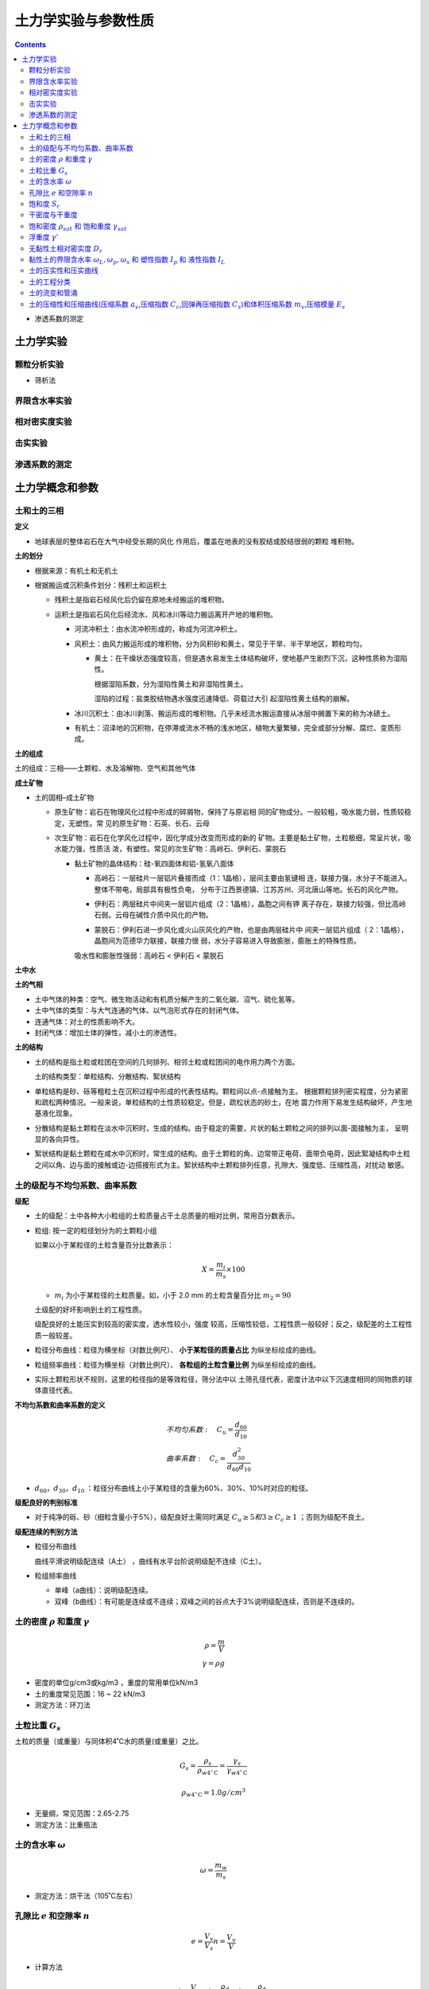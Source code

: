 土力学实验与参数性质
=====================

.. contents:: 


* 渗透系数的测定

土力学实验
-----------

颗粒分析实验
^^^^^^^^^^^^^^^

* 筛析法

.. image:: ./images/shuaixifa.png

界限含水率实验
^^^^^^^^^^^^^^

相对密实度实验
^^^^^^^^^^^^^^^^

击实实验
^^^^^^^^^

渗透系数的测定
^^^^^^^^^^^^^^^^^






土力学概念和参数
----------------

土和土的三相
^^^^^^^^^^^^^^

**定义** 

* 地球表层的整体岩石在大气中经受长期的风化
  作用后，覆盖在地表的没有胶结或胶结很弱的颗粒
  堆积物。

**土的划分**

* 根据来源：有机土和无机土
* 根据搬运或沉积条件划分：残积土和运积土
  
  * 残积土是指岩石经风化后仍留在原地未经搬运的堆积物。
  
    .. image:: ./images/canjitu.png

  * 运积土是指岩石风化后经流水、风和冰川等动力搬运离开产地的堆积物。
  
    * 河流冲积土：由水流冲积形成的，称成为河流冲积土。
    * 风积土：由风力搬运形成的堆积物，分为风积砂和黄土，常见于干旱、半干旱地区，颗粒均匀。
         
      * 黄土：在干燥状态强度较高，但是遇水易发生土体结构破坏，使地基产生剧烈下沉，这种性质称为湿陷性。
        
        根据湿陷系数，分为湿陷性黄土和非湿陷性黄土。

        湿陷的过程：盐类胶结物遇水强度迅速降低、荷载过大引
        起湿陷性黄土结构的崩解。
    * 冰川沉积土：由冰川剥落、搬运形成的堆积物。几乎未经流水搬运直接从冰层中搁置下来的称为冰碛土。
    * 有机土：沼泽地的沉积物，在停滞或流水不畅的浅水地区，植物大量繁殖，完全或部分分解、腐烂、变质形成。

  .. image:: ./images/tudexingchengfenlei.png

**土的组成**

土的组成：三相——土颗粒、水及溶解物、空气和其他气体

**成土矿物**

* 土的固相–成土矿物

  * 原生矿物：岩石在物理风化过程中形成的碎屑物，保持了与原岩相
    同的矿物成分。一般较粗，吸水能力弱，性质较稳定，无塑性。常
    见的原生矿物：石英、长石、云母
  * 次生矿物：岩石在化学风化过程中，因化学成分改变而形成的新的
    矿物。主要是黏土矿物，土粒极细，常呈片状，吸水能力强，性质活
    泼，有塑性。常见的次生矿物：高岭石、伊利石、蒙脱石
    
    * 黏土矿物的晶体结构：硅-氧四面体和铝-氢氧八面体
      
      * 高岭石：一层硅片一层铝片叠接而成（1：1晶格），层间主要由氢键相
        连，联接力强，水分子不能进入。整体不带电，局部具有极性负电，
        分布于江西景德镇、江苏苏州、河北唐山等地。长石的风化产物。
      * 伊利石：两层硅片中间夹一层铝片组成（2：1晶格），晶胞之间有钾
        离子存在，联接力较强，但比高岭石弱。云母在碱性介质中风化的产物。

        .. image:: ./images/jinti1.png
        
      * 蒙脱石：伊利石进一步风化或火山灰风化的产物，也是由两层硅片中
        间夹一层铝片组成（ 2：1晶格），晶胞间为范德华力联接，联接力很
        弱，水分子容易进入导致膨胀，膨胀土的特殊性质。
        
        .. image:: ./images/jinti2.png
      
      吸水性和膨胀性强弱：高岭石 < 伊利石 < 蒙脱石

**土中水**

.. image:: ./images/shuideleixing.png

**土的气相**

* 土中气体的种类：空气、微生物活动和有机质分解产生的二氧化碳、沼气、硫化氢等。
* 土中气体的类型：与大气连通的气体、以气泡形式存在的封闭气体。
* 连通气体：对土的性质影响不大。
* 封闭气体：增加土体的弹性，减小土的渗透性。

**土的结构**

* 土的结构是指土粒或粒团在空间的几何排列、相邻土粒或粒团间的电作用力两个方面。

  土的结构类型：单粒结构、分散结构、絮状结构

* 单粒结构是砂、砾等粗粒土在沉积过程中形成的代表性结构。颗粒间以点-点接触为主。
  根据颗粒排列密实程度，分为紧密和疏松两种情况。一般来说，单粒结构的土性质较稳定。但是，疏松状态的砂土，在地
  震力作用下易发生结构破坏，产生地基液化现象。
* 分散结构是黏土颗粒在淡水中沉积时，生成的结构。由于稳定的需要，片状的黏土颗粒之间的排列以面-面接触为主，
  呈明显的各向异性。
* 絮状结构是黏土颗粒在咸水中沉积时，常生成的结构。由于土颗粒的角、边常带正电荷、面带负电荷，因此絮凝结构中土粒
  之间以角、边与面的接触或边-边搭接形式为主。絮状结构中土颗粒排列任意，孔隙大、强度低、压缩性高，对扰动
  敏感。
  
土的级配与不均匀系数、曲率系数
^^^^^^^^^^^^^^^^^^^^^^^^^^^^^^^^^

**级配**

* 土的级配：土中各种大小粒组的土粒质量占干土总质量的相对比例，常用百分数表示。
* 粒组: 按一定的粒径划分为的土颗粒小组
  
  如果以小于某粒径的土粒含量百分比数表示：

  .. math:: X = \frac{m_i}{m_s} \times 100
  
  * :math:`m_i` 为小于某粒径的土粒质量。如，小于 2.0 mm 的土粒含量百分比 :math:`m_{2} = 90`
  
  土级配的好坏影响到土的工程性质。
  
  级配良好的土能压实到较高的密实度，透水性较小，强度
  较高，压缩性较低，工程性质一般较好；反之，级配差的土工程性质一般较差。
* 粒径分布曲线：粒径为横坐标（对数比例尺）、 **小于某粒径的质量占比** 为纵坐标绘成的曲线。
* 粒组频率曲线：粒径为横坐标（对数比例尺）、 **各粒组的土粒含量比例** 为纵坐标绘成的曲线。
* 实际土颗粒形状不规则，这里的粒径指的是等效粒径，筛分法中以
  土筛孔径代表，密度计法中以下沉速度相同的同物质的球体直径代表。

.. image:: ./images/kelifenxi.png  

**不均匀系数和曲率系数的定义**

.. math:: 
    &\ 不均匀系数: \quad C_u = \frac{d_{60}}{d_{10}} \\
    &\ 曲率系数: \quad C_c = \frac{d_{30}^2}{d_{60}d_{10}}

* :math:`d_60，d_30，d_10` ：粒径分布曲线上小于某粒径的含量为60%、30%、10%时对应的粒径。

**级配良好的判别标准**

* 对于纯净的砾、砂（细粒含量小于5%），级配良好土需同时满足 :math:`C_u ≥ 5和 3 ≥ C_c ≥ 1` ；否则为级配不良土。

**级配连续的判别方法**

* 粒径分布曲线
  
  曲线平滑说明级配连续（A土） ，曲线有水平台阶说明级配不连续（C土）。

* 粒组频率曲线

  * 单峰（a曲线）：说明级配连续。
  * 双峰（b曲线）：有可能是连续或不连续；双峰之间的谷点大于3%说明级配连续，否则是不连续的。

土的密度 :math:`\rho` 和重度 :math:`\gamma`
^^^^^^^^^^^^^^^^^^^^^^^^^^^^^^^^^^^^^^^^^^^^^

.. math:: 

    \rho = \frac{m}{V} \\
    \gamma = \rho g 

* 密度的单位g/cm3或kg/m3 ，重度的常用单位kN/m3
* 土的重度常见范围：16 ~ 22 kN/m3
* 测定方法：环刀法

土粒比重 :math:`G_s`
^^^^^^^^^^^^^^^^^^^^^^^^^^^^^^^

土粒的质量（或重量）与同体积4˚C水的质量(或重量）之比。

.. math:: G_s = \frac{\rho_s}{\rho_{w4^\circ \mathrm{C}}} = \frac{\gamma_s}{\gamma_{w4^\circ \mathrm{C}}}

.. math:: \rho_{w4^\circ \mathrm{C}} = 1.0 g/cm^3

* 无量纲，常见范围：2.65-2.75
* 测定方法：比重瓶法

土的含水率 :math:`\omega`
^^^^^^^^^^^^^^^^^^^^^^^^^^^^^^^^^^^

.. math:: \omega = \frac{m_w}{m_s}

* 测定方法：烘干法（105˚C左右）

孔隙比 :math:`e` 和空隙率 :math:`n`
^^^^^^^^^^^^^^^^^^^^^^^^^^^^^^^^^^^^^^^^^^

.. math:: 
    e = \frac{V_v}{V_s} 
    n = \frac{V_v}{V}

* 计算方法 
  
  .. math:: 

    &\ n = 1 - \frac{V_s}{V} = 1 - \frac{\rho_d}{\rho_s} = 1 - \frac{\rho_d}{G_s\rho_{w4}} \\
    &\ e = \frac{\rho_s}{\rho_d} - 1 \\
    &\ \frac{1}{1 + e} = 1 - n

饱和度 :math:`S_r`
^^^^^^^^^^^^^^^^^^^^^^^^^^

.. math:: S_r = \frac{V_w}{V_v}

* 表示孔隙中水充满的程度。
* 干土的饱和度为0，饱和土的饱和度为100%。
* 计算方法：
  
  .. math:: S_r = \frac{\omega G_s}{e}

干密度与干重度
^^^^^^^^^^^^^^^^^^

* 计算方法
  
  .. math:: 
    \rho_d = \frac{\rho}{1 + w} = \frac{\rho_s}{1 + e}
    \\
    \gamma_d = \rho_d g 

饱和密度 :math:`\rho_{sat}` 和 饱和重度 :math:`\gamma_{sat}`
^^^^^^^^^^^^^^^^^^^^^^^^^^^^^^^^^^^^^^^^^^^^^^^^^^^^^^^^^^^^^^^

* 计算方法
  
  .. math:: \rho_{sat} = \frac{m_s + V_v \rho_w}{V} = \rho_d + n\rho_w 
  .. math:: \gamma_{sat} = \rho_{sat}g 

浮重度 :math:`\gamma '`
^^^^^^^^^^^^^^^^^^^^^^^^^^^^^

.. math:: \gamma ' =  \gamma_{sat} - \gamma_w
.. math:: \rho ' = \frac{G_s - 1)\rho_w}{ 1 + e}


无黏性土相对密实度 :math:`D_r`
^^^^^^^^^^^^^^^^^^^^^^^^^^^^^^^^^^^

对无黏性土来说，其松密状态对土的工程性质影响很大。在不同的土
之间，孔隙比和干密度的比较是没有意义的。因此，我们用相
对密实度的概念，来综合衡量各类型无黏性土的松密程度：

.. math:: D_r = \frac{e_{max} - e_0}{e_{max} - e_{min}} = \frac{(\rho_d - \rho_{dmin})\rho_{dmax}}{(\rho_{dmax} - \rho_{dmin})\rho_{d}}

* :math:`e_0` 无黏性土的天然孔隙比或填筑孔隙比
* :math:`e_{max},e_{min}` 可由
* 注意 :math:`e_{max} = \frac{\rho_s}{\rho_{dmin}} - 1`

.. note:: 
  * 当Dr = 1时，e = emin，土处在最密实状态；
  * 当Dr = 0时，e = emax，土处在最疏松状态；
  * 天然土的相对密实度可能大于1，也可能小于0。

**工程中无黏性土的划分**

.. image:: ./images/D_r.png

黏性土的界限含水率 :math:`\omega_L,\omega_p,\omega_s` 和 塑性指数 :math:`I_p` 和 液性指数 :math:`I_L`
^^^^^^^^^^^^^^^^^^^^^^^^^^^^^^^^^^^^^^^^^^^^^^^^^^^^^^^^^^^^^^^^^^^^^^^^^^^^^^^^^^^^^^^^^^^^^^^^^^^^^^^^^^^^^^^^^^^^

**黏性土体积在不同状态与含水率的关系**

• 可塑性指的是土体在外力作用下可改变形状，而不显著改变体
  积，外力卸除后仍能保持已获得的形状的性质。
• 从流态到可塑态到半固态，黏性土体的体积随含水率而变化；
• 土体进入固态，体积不再随含水率变化。
• 黏性土每两种状态之间的界限含水率，称为稠度界限或阿特贝界限。
• 三种 **界限含水率** 如下：液限（流动状态与可塑状态的界限含水率）
  、塑限（可塑状态与半固体状态的界限含水率）、缩限（半固体
  状态与固体状态的界限含水率）。

.. image:: ./images/V_and_w.png

• 液限：液塑限联合测定法、碟式仪法
• 塑限：液塑限联合测定法、搓滚法
• 缩限：收缩皿法

**塑性指数和液性指数**

.. math:: 

    塑性指数 I_P = \omega_L - \omega_P 
    液性指数 I_L = \frac{\omega - \omega_P}{\omega_L - \omega_P} = \frac{\omega - \omega_P}{I_P}

• 塑性指数表示土在可塑状态的含水率的变化幅度，以整数表示。
• 塑性指数越大，可塑态的含水率变化范围越大，土中弱吸着水的含量可能较高。
• 一般的，塑性指数越高，土中的粘粒含量越高，因此塑性指数是细粒土重要的分类指标。
• 液性指数表征了土的天然含水率与界限含水率的相对关系，
  表示了天然土所处的软硬状态，由其定义可知：

  .. math:: 
    \omega \le \omega_P时，I_L \le 0 ，土处于坚硬状态 \\
    \omega_P\lt \omega \le \omega_L时，0\lt I_L \le 1，土处于可塑状态 \\
    \omega_L\lt\omega 时，1.0\lt I_L，土处于流动状态 \\

土的压实性和压实曲线
^^^^^^^^^^^^^^^^^^^^^^

**概念**

* 土的压实是指以人工或机械的方法，使得土颗粒能够克服粒间阻
  力，产生相对位移，从而减少土中孔隙，提高土的密实程度。
  工程上密实度一般用干密度 :math:`\rho_d` 来控制。
* 击实试验:将黏性土样分成若干份，每一份配成不同的含水
  率。将试样放入击实仪内进行击实试验，击实完成后测得土
  样的含水率和干密度，绘制击实曲线。 影响击实结果的因素有：
  含水率、击实功能、粗粒含量等。
* 击实曲线,击实实验得到的 :math:`\rho_{dmax} - \omega` 的关系曲线。

不同种类土的压实曲线特性不同。

**细粒土的压实性与最优含水率**

当压实能力固定时，土的最大干密度和含水率之间的关系：

.. image:: ./images/xilijishi.png


• 当填土含水率较低时，土层表面的吸着水膜很薄，颗粒间引
  力占优势，使得土颗粒相互错动很困难，干密度小。
• 随着含水率增大，吸着水膜增厚，击实中的斥力增大，土颗
  粒容易错动，定向排列增多，干密度相应增加。
• 当填土含水率大于wop时，填土中存在密闭气泡，很难排出
  ；同时一部分击实功能作用在孔隙气上转化为孔隙气压力，
  颗粒间受到的力很小，土体体积很难发生变化。

不同击实功能（击数表示）：同一种土料在不同含水率下分别用不同的击实功能（击数）
进行击实试验，得到一组随击数而异的含水率-干密度关系曲线。

.. image:: ./images/jishigongneng.png
    :align: right
    :width: 50%

* 随击实功能的增加，最大干密度增大，而最优含水
  率减小。但是最大干密度随击实功能增大的趋势是逐渐减弱的。
* 含水率较低时击数的影响较显著。含水率较高时，含水率与干密度
  关系曲线接近于饱和线，这时提高击实功能是无效的。根据三相比例
  关系可知饱和线的方程：

  .. math:: \omega = \rho_w\(frac{1}{\rho_d} - frac{1}{\rho_s}) = \frac{\rho_w}{\rho_d} - \frac{1}{G_s}

* 填土施工时，应将土料含水率控制在最优含水率wop附近，这样
  可以用较小的能量获得较大的干密度。含水率过低填土易湿陷，
  过高使得填土的其他力学性质恶化。

**粗粒土的压实性**

.. image:: ./images/culitu_yashi.png
.. image:: ./images/culitu_yashi2.png

土的工程分类
^^^^^^^^^^^^^^^^

• 主要分类依据：1）粗粒土的颗粒大小；2）细粒土的塑性和界限
  含水率。
• 在我国，土的工程分类有《土的工程分类标准》和《建筑地基基
  础设计规范》等。其中《土的工程分类标准》与国际规范类似。

**粗粒土的分类方法(按照级配)**

* 粗粒土的分类方法–土的工程分类标准
   
  .. image:: ./images/culitu_fenlei1.png
  .. image:: ./images/culitu_fenlei2.png
  .. image:: ./images/culitu_fenlei3.png
  .. image:: ./images/culitu_fenlei4.png

* 粗粒土的分类方法–建筑地基基础设计规范
  
  该规范按土粒大小、粒组的土粒含量或土的塑性指数
  把地基土分为碎石土、砂土、粉土、黏性土和人工填
  土等，然后再进一步细分。
  
  * 碎石土的分类：漂石、块石、卵石、碎石、圆砾、角砾。
  * 砂土的分类：砾砂、粗砂、中砂、细砂、粉砂。

  .. image:: ./images/culitu_fenlei21.png
  .. image:: ./images/culitu_fenlei22.png

**细粒土的分类方法(按照稠度和级配)**

* 细粒土的分类方法–建筑地基基础设计规范

  若土的塑性指数小于或等于10，且粒径大于0.075mm的
  颗粒含量不超过全重的50％，则该土属于粉土。
  
  .. image:: ./images/xilitu_fenlei1.png


**特殊土的分类方法**

略


土的流变和管涌
^^^^^^^^^^^^^^^

略

土的压缩性和压缩曲线(压缩系数 :math:`a_v`,压缩指数 :math:`C_c`,回弹再压缩指数 :math:`C_s`)和体积压缩系数 :math:`m_v`,压缩模量 :math:`E_s`
^^^^^^^^^^^^^^^^^^^^^^^^^^^^^^^^^^^^^^^^^^^^^^^^^^^^^^^^^^^^^^^^^^^^^^^^^^^^^^^^^^^^^^^^^^^^^^^^^^^^^^^^^^^^^^^^^^^^^^^^^^^^^^^^^^^^^^^^^^^^^^^^^^^^^^^^^^^^^^^^^^^^^^^^^^^^^^

* 土的压缩：在外力作用下，土体体积缩小的现象。
* 饱和土体的固结：孔隙水逐渐向外排出，孔隙体积逐渐减小
  的过程。这一过程所需的时间和土的渗透性有关，砂土固结
  快，饱和黏土固结慢。
* 土的固结：在荷载作用下土体孔隙水逐渐排出产生的压缩。
  一般固结和压缩讨论的对象是天然地基土的沉降问题。
* 土体的压缩仅由孔隙体积减小产生。因此，土的压缩变形常
  由孔隙比e的变化来表示。
* 压缩曲线: 固结实验中 普通坐标中的e~p曲线或半对数坐标中的e~lgp曲线。

.. image:: ./images/yasuoquxian.png

**压缩系数**

.. image:: ./images/a_v.png

e～p曲线不是直线，压缩系
数av的大小依赖于割线两点选取的
位置。

习惯上采用100 ~ 200 kPa 压力范围
上得到的压缩系数来衡量土的压缩
性高低（写作a1-2）

* a1-2 < 0.1 MPa-1时，属低压缩性土；
* 0.1 MPa-1 ≤ a1-2 < 0.5 MPa-1时，属中压缩性土；
* a1-2 ≥ 0.5 MPa-1时，属高压缩性土。

**压缩指数**

.. image:: ./images/C_c.png

**回弹再压缩指数**

.. image:: ./images/C_s.png
  :align: right
  :scale: 50

1. 卸荷后土样的变形分为可恢复的弹性
   变形和不可恢复的塑性变形两部分；
2. 回弹曲线和再压缩曲线不重叠、构成
   一个回滞环，说明土体不是弹性材料；
3. 在同一段压力范围内，回弹曲线和再
   压缩曲线比初始压缩曲线平缓许多，说
   明在回弹和再压缩范围里土的压缩性大
   大降低；
4. 当再加荷压力超过开始卸荷的压力（
   B点）时，再压缩曲线趋于初始压缩曲
   线的延长线。
5. 实际应用中，认为回弹曲线和再压缩曲线在e~lgp曲线上是一
   段直线，可以定义回弹指数或再压缩指数Cs。Cs比Cc小得多，
   一般为Cs = (0.1 ~ 0.2) Cc

**体积压缩系数**

.. math:: 
  m_v = -\frac{1}{V}\frac{\mathrm{d}V}{V} = \frac{\Delta V / V}{\Delta p}

由体积压缩系数和压缩系数的定义可得：

.. math:: m_v = \frac{a_v}{1 + e_1}

**压缩模量**

* 定义为在侧限条件下，竖向应力与竖向应变之比，即体积压缩系数mv的倒数
  
  .. math:: E_s = \frac{1}{m_v} = \frac{1 + e_1}{a_v}

